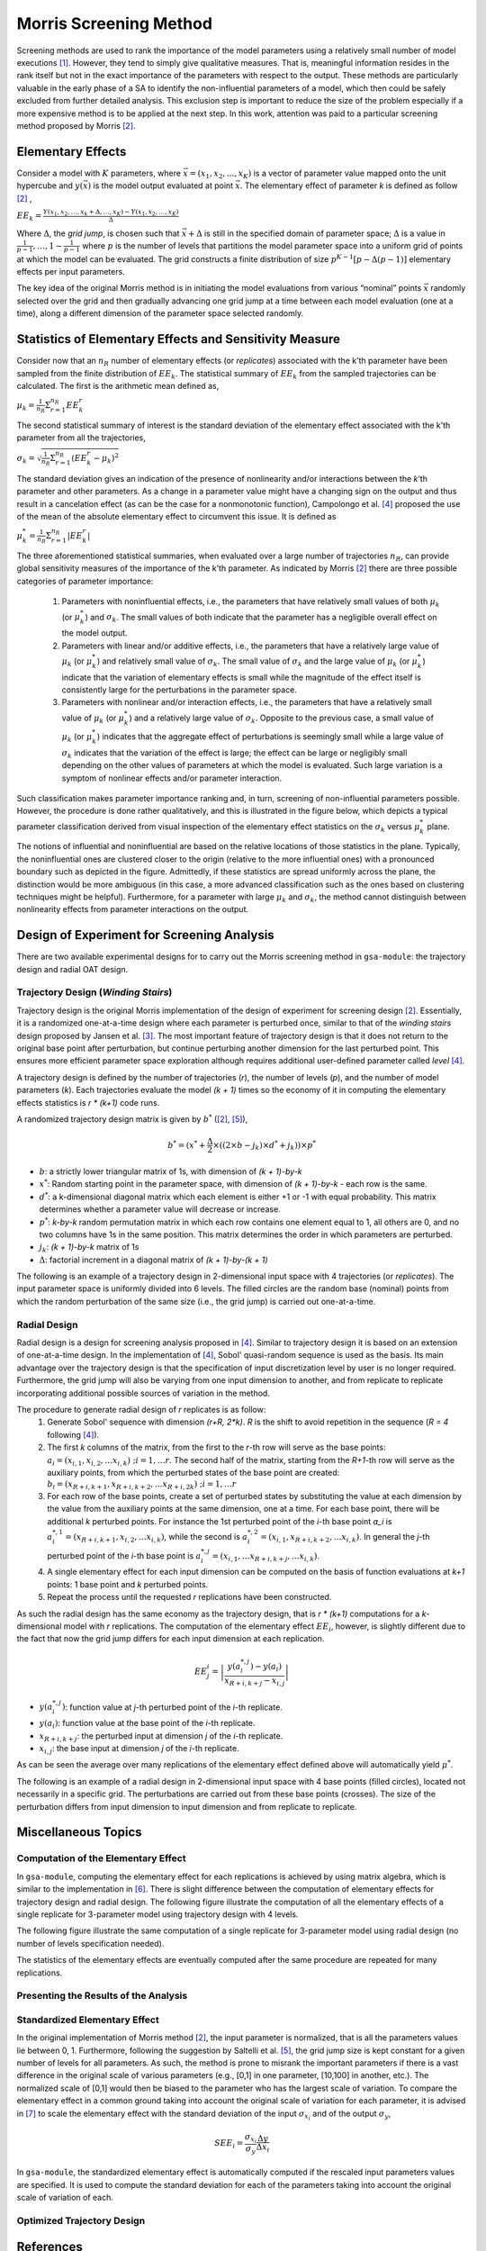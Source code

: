 .. gsa_module_implementation_morris:

-----------------------
Morris Screening Method
-----------------------

Screening methods are used to rank the importance of the model parameters using
a relatively small number of model executions [1]_.
However, they tend to simply give qualitative measures.
That is, meaningful information resides in the rank itself but not in the
exact importance of the parameters with respect to the output.
These methods are particularly valuable in the early phase of a SA to
identify the non-influential parameters of a model, which then could be safely
excluded from further detailed analysis.
This exclusion step is important to reduce the size of the problem especially
if a more expensive method is to be applied at the next step.
In this work, attention was paid to a particular screening method proposed
by Morris [2]_.

Elementary Effects
------------------

Consider a model with :math:`K` parameters, where :math:`\vec{x} = (x_1, x_2, .
. ., x_K)` is a vector of parameter value mapped onto the unit hypercube and
:math:`y(\vec{x})` is the model output evaluated at point :math:`\vec{x}`.  The
elementary effect of parameter `k` is defined as follow [2]_ ,

:math:`EE_k = \frac{Y(x_1, x_2, \ldots, x_k + \Delta, \ldots, x_K)
- Y(x_1, x_2, \ldots, x_K)}{\Delta}`

Where :math:`\Delta`, the *grid jump*, is chosen such that :math:`\vec{x} + \Delta`
is still in the specified domain of parameter space; :math:`\Delta` is a value
in :math:`{\frac{1}{p-1}, \ldots, 1 - \frac{1}{p-1}}` where :math:`p`
is the number of levels that partitions the model parameter space into a
uniform grid of points at which the model can be evaluated.
The grid constructs a finite distribution of size :math:`p^{K-1} [p - \Delta(p-1)]`
elementary effects per input parameters.

The key idea of the original Morris method is in initiating the model
evaluations from various “nominal” points :math:`\vec{x}` randomly selected
over the grid and then gradually advancing one grid jump at a time between each
model evaluation (one at a time), along a different dimension of the parameter
space selected randomly.

Statistics of Elementary Effects and Sensitivity Measure
--------------------------------------------------------

Consider now that an :math:`n_R` number of elementary
effects (or *replicates*) associated with the k’th parameter have been sampled
from the finite distribution of :math:`EE_k`.
The statistical summary of :math:`EE_k` from the sampled trajectories can be
calculated.
The first is the arithmetic mean defined as,

:math:`\mu_k = \frac{1}{n_R} \Sigma^{n_R}_{r=1} EE^{r}_{k}`

The second statistical summary of interest is the standard
deviation of the elementary effect associated with the
k’th parameter from all the trajectories,

:math:`\sigma_k = \sqrt{\frac{1}{n_R}\Sigma^{n_R}_{r=1} (EE^{r}_{k} - \mu_k)^2}`

The standard deviation gives an indication of the
presence of nonlinearity and/or interactions between the
`k`’th parameter and other parameters.
As a change in a parameter value might have a changing
sign on the output and thus result in a cancelation
effect (as can be the case for a nonmonotonic function),
Campolongo et al. [4]_ proposed the use of the mean of the
absolute elementary effect to circumvent this issue. It is
defined as

:math:`\mu^{*}_k = \frac{1}{n_R} \Sigma^{n_R}_{r=1} |EE^{r}_{k}|`

The three aforementioned statistical summaries, when evaluated over a large
number of trajectories :math:`n_R`, can provide global sensitivity measures of
the importance of the k’th parameter.
As indicated by Morris [2]_ there are three possible categories of parameter
importance:

 1. Parameters with noninfluential effects, i.e., the parameters that have
    relatively small values of both :math:`\mu_k` (or :math:`\mu^{*}_k`) and
    :math:`\sigma_k`. The small values of both indicate that the parameter has
    a negligible overall effect on the model output.
 2. Parameters with linear and/or additive effects, i.e.,
    the parameters that have a relatively large value of :math:`\mu_k`
    (or :math:`\mu^{*}_k`) and relatively small value of :math:`\sigma_k`.
    The small value of :math:`\sigma_k` and the large value of :math:`\mu_k`
    (or :math:`\mu^{*}_k`) indicate that the variation of elementary effects is
    small while the magnitude of the effect itself is consistently large for
    the perturbations in the parameter space.
 3. Parameters with nonlinear and/or interaction effects, i.e., the parameters
    that have a relatively small value of :math:`\mu_k` (or :math:`\mu^{*}_k`)
    and a relatively large value of :math:`\sigma_k`. Opposite to the previous
    case, a small value of :math:`\mu_k` (or :math:`\mu^{*}_k`) indicates that
    the aggregate effect of perturbations is seemingly small while a large
    value of :math:`\sigma_k` indicates that the variation of the effect is
    large; the effect can be large or negligibly small depending on the other
    values of parameters at which the model is evaluated. Such large variation
    is a symptom of nonlinear effects and/or parameter interaction.

Such classification makes parameter importance ranking and, in turn, screening
of non-influential parameters possible.
However, the procedure is done rather qualitatively, and this is illustrated
in the figure below, which depicts a typical parameter classification derived
from visual inspection of the elementary effect statistics on the
:math:`\sigma_k` versus :math:`\mu^{*}_k` plane.

.. image:: ../../figures/illustrate-morris-result.png

The notions of influential and noninfluential are based on the relative
locations of those statistics in the plane.
Typically, the noninfluential ones are clustered closer to the origin
(relative to the more influential ones) with a pronounced boundary such as
depicted in the figure.
Admittedly, if these statistics are spread uniformly across the plane,
the distinction would be more ambiguous (in this case, a more advanced classification
such as the ones based on clustering techniques might be
helpful).
Furthermore, for a parameter with large :math:`\mu_k` and :math:`\sigma_k`,
the method cannot distinguish between nonlinearity effects from parameter
interactions on the output.

Design of Experiment for Screening Analysis
-------------------------------------------

There are two available experimental designs for to carry out the Morris
screening method in ``gsa-module``: the trajectory design and radial OAT design.

Trajectory Design (*Winding Stairs*)
````````````````````````````````````

Trajectory design is the original Morris implementation of the design of
experiment for screening design [2]_. Essentially, it is a randomized
one-at-a-time design where each parameter is perturbed once, similar to that of
the *winding stairs* design proposed by Jansen et al. [3]_. The most important
feature of trajectory design is that it does not return to the original base
point after perturbation, but continue perturbing another dimension for the last
perturbed point. This ensures more efficient parameter space exploration
although requires additional user-defined parameter called *level* [4]_.

A trajectory design is defined by the number of trajectories (`r`),
the number of levels (`p`), and the number of model parameters (`k`).
Each trajectories evaluate the model `(k + 1)` times so the economy of it in
computing the elementary effects statistics is `r * (k+1)` code runs.

A randomized trajectory design matrix is given by :math:`b^*` ([2]_, [5]_),

.. math::

    b^* = (x^* + \frac{\Delta}{2} \times ((2 \times b - j_k) \times d^* + j_k))
    \times p^*

- :math:`b`: a strictly lower triangular matrix of 1s, with dimension of
  `(k + 1)-by-k`
- :math:`x^*`: Random starting point in the parameter space, with dimension of
  `(k + 1)-by-k` - each row is the same.
- :math:`d^*`: a k-dimensional diagonal matrix which each element is either +1
  or -1 with equal probability. This matrix determines whether a parameter
  value will decrease or increase.
- :math:`p^*`: `k-by-k` random permutation matrix in which each row contains
  one element equal to 1, all others are 0, and no two columns have 1s in the
  same position. This matrix determines the order in which parameters are
  perturbed.
- :math:`j_k`: `(k + 1)-by-k` matrix of 1s
- :math:`\Delta`: factorial increment in a diagonal matrix of
  `(k + 1)-by-(k + 1)`

The following is an example of a trajectory design in 2-dimensional input space
with 4 trajectories (or *replicates*).
The input parameter space is uniformly divided into 6 levels.
The filled circles are the random base (nominal) points from which
the random perturbation of the same size (i.e., the grid jump) is
carried out one-at-a-time.

.. image:: ../../figures/trajectory.png

Radial Design
`````````````

Radial design is a design for screening analysis proposed in [4]_.
Similar to trajectory design it is based on an extension of one-at-a-time
design. In the implementation of [4]_, Sobol' quasi-random sequence is
used as the basis. Its main advantage over the trajectory design is that
the specification of input discretization level by user is no longer required.
Furthermore, the grid jump will also be varying from one input dimension
to another, and from replicate to replicate incorporating additional
possible sources of variation in the method.

The procedure to generate radial design of `r` replicates is as follow:
 1. Generate Sobol' sequence with dimension `(r+R, 2*k)`. `R` is the shift
    to avoid repetition in the sequence (`R = 4` following [4]_).
 2. The first `k` columns of the matrix, from the first to the `r`-th row will serve as the
    base points: :math:`a_i = (x_{i,1}, x_{i,2}, \ldots x_{i,k}) \; ; i = 1,\ldots r`.
    The second half of the matrix, starting from the `R+1`-th
    row will serve as the auxiliary points, from which the perturbed states
    of the base point are created: :math:`b_i = (x_{R+i,k+1}, x_{R+i,k+2}, \ldots x_{R+i,2k}) \; ; i = 1,\ldots r`
 3. For each row of the base points, create a set of perturbed states by
    substituting the value at each dimension by the value from the
    auxiliary points at the same dimension, one at a time.
    For each base point, there will be additional `k` perturbed points.
    For instance the 1st perturbed point of the `i`-th base point `a_i` is
    :math:`a^{*,1}_i = (x_{R+i,k+1}, x_{i,2}, \ldots x_{i,k})`, while
    the second is :math:`a^{*,2}_i = (x_{i,1}, x_{R+i,k+2}, \ldots x_{i,k})`.
    In general the `j`-th perturbed point of the `i`-th base point is
    :math:`a^{*,j}_i = (x_{i,1}, \ldots x_{R+i,k+j}, \ldots x_{i,k})`.
 4. A single elementary effect for each input dimension can be computed
    on the basis of function evaluations at `k+1` points:
    1 base point and `k` perturbed points.
 5. Repeat the process until the requested `r` replications have been
    constructed.

As such the radial design has the same economy as the trajectory design,
that is `r * (k+1)` computations for a `k`-dimensional model with
`r` replications. The computation of the elementary effect :math:`EE_i`,
however, is slightly different due to the fact that now the grid jump
differs for each input dimension at each replication.

.. math::

    EE^{i}_j = \left|\frac{y(a^{*,j}_i) - y(a_i)}{x_{R+i,k+j} - x_{i,j}}\right|


- :math:`y(a^{*,j}_i)`: function value at `j`-th perturbed point of the `i`-th replicate.
- :math:`y(a_i)`: function value at the base point of the `i`-th replicate.
- :math:`x_{R+i,k+j}`: the perturbed input at dimension `j` of the `i`-th replicate.
- :math:`x_{i,j}`: the base input at dimension `j` of the `i`-th replicate.

As can be seen the average over many replications of the elementary effect
defined above will automatically yield :math:`\mu^*`.

The following is an example of a radial design in 2-dimensional input space
with 4 base points (filled circles), located not necessarily in a specific grid.
The perturbations are carried out from these base points (crosses).
The size of the perturbation differs from input dimension to input
dimension and from replicate to replicate.

.. image:: ../../figures/radial.png

Miscellaneous Topics
--------------------

Computation of the Elementary Effect
````````````````````````````````````

In ``gsa-module``, computing the elementary effect for each replications is
achieved by using matrix algebra, which is similar to the implementation in
[6]_. There is slight difference between the computation of elementary effects
for trajectory design and radial design.
The following figure illustrate the computation of all the elementary effects
of a single replicate for 3-parameter model using trajectory design with
4 levels.

.. image:: ../../figures/compute_ee_trajectory.png

The following figure illustrate the same computation of a single replicate for
3-parameter model using radial design (no number of levels specification
needed).

.. image:: ../../figures/compute_ee_radial.png

The statistics of the elementary effects are eventually computed
after the same procedure are repeated for many replications.

Presenting the Results of the Analysis
``````````````````````````````````````

Standardized Elementary Effect
``````````````````````````````

In the original implementation of Morris method [2]_, the input parameter
is normalized, that is all the parameters values lie between 0, 1.
Furthermore, following the suggestion by Saltelli et al. [5]_, the grid jump
size is kept constant for a given number of levels for all parameters.
As such, the method is prone to misrank the important parameters if there is
a vast difference in the original scale of various parameters
(e.g., [0,1] in one parameter, [10,100] in another, etc.).
The normalized scale of [0,1] would then be biased to the parameter who has
the largest scale of variation.
To compare the elementary effect in a common ground taking into account the
original scale of variation for each parameter, it is advised in [7]_ to scale
the elementary effect with the standard deviation of the input
:math:`\sigma_{x_i}` and of the output :math:`\sigma_y`,

.. math::

    SEE_i = \frac{\sigma_{x_i}}{\sigma_y} \frac{\Delta y}{\Delta x_i}

In ``gsa-module``, the standardized elementary effect is automatically computed
if the rescaled input parameters values are specified. It is used to compute
the standard deviation for each of the parameters taking into account the
original scale of variation of each.

Optimized Trajectory Design
```````````````````````````

References
----------

.. [1] A. Saltelli et al., "Sensitivity Analysis in Practice: A Guide to
       Assessing Scientific Models," John Wiley & Sons, Ltd. United Kingdom
       (2004).
.. [2] Max D. Morris, "Factorial Sampling Plans for Preliminary Computational
       Experiments", Technometrics, Vol. 33, No. 2, pp. 161-174, 1991.
.. [3] Michiel J.W. Jansen, Walter A.H. Rossing, and Richard A. Daamen, "Monte
       Carlo Estimation of Uncertainty Contributions from Several Independent
       Multivariate Sources," in Predictability and Nonlinear Modelling in
       Natural Sciences and Economics, Dordrecht, Germany, Kluwer Publishing,
       1994, pp. 334 - 343.
.. [4] F. Campolongo, A. Saltelli, and J. Cariboni, "From Screening to
       Quantitative Sensitivity Analysis. A Unified Approach," Computer Physics
       Communications, Vol. 192, pp. 978 - 988, 2011.
.. [5] A. Saltelli et al., "Global Sensitivity Analysis. The Primer," West
       Sussex, John Wiley & Sons, 2008, pp. 114
.. [6] Jon D. Herman, SALib [Source Code], March 2014, https://github.com/jdherman/SALib
.. [7] G. Sin and K. V. Gernaey, "Improving the Morris Method for Sensitivity
       Analysis by Scaling the Elementary Effects," in Proc. 19th European
       Symposium on Computer Aided Process Engineering, 2009
